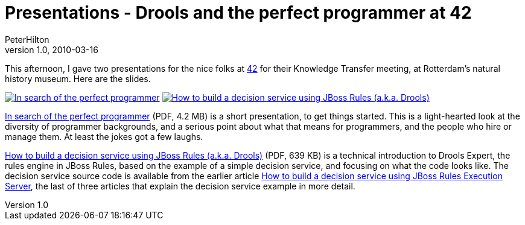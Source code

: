 = Presentations - Drools and the perfect programmer at 42
PeterHilton
v1.0, 2010-03-16
:title: Presentations - Drools and the perfect programmer at 42
:tags: [drools,event]

This
afternoon, I gave two presentations for the nice folks at
http://www.42.nl/[42] for their Knowledge Transfer meeting, at
Rotterdam's natural history museum. Here are the slides.

link:../media/2010-03-16-presentations-drools-perfect-programmer/perfect-programmer.pdf[image:../media/2010-03-16-presentations-drools-perfect-programmer/perfect-programmer.png[In search of
the perfect programmer]]
link:../media/2010-03-16-presentations-drools-perfect-programmer/decision-service.pdf[image:../media/2010-03-16-presentations-drools-perfect-programmer/decision-service.png[How to build a
decision service using JBoss Rules (a.k.a. Drools)]]

link:../media/2010-03-16-presentations-drools-perfect-programmer/perfect-programmer.pdf[In search of the perfect programmer] (PDF,
4.2 MB) is a short presentation, to get things started. This is a
light-hearted look at the diversity of programmer backgrounds, and a
serious point about what that means for programmers, and the people who
hire or manage them. At least the jokes got a few laughs.

link:../media/2010-03-16-presentations-drools-perfect-programmer/decision-service.pdf[How to build a decision service using JBoss
Rules (a.k.a. Drools)] (PDF, 639 KB) is a technical introduction to
Drools Expert, the rules engine in JBoss Rules, based on the example of
a simple decision service, and focusing on what the code looks like. The
decision service source code is available from the earlier article
link:/2010/01/04/how-build-decision-service-using-jboss-rules-execution-server[How
to build a decision service using JBoss Rules Execution Server], the
last of three articles that explain the decision service example in more
detail.
